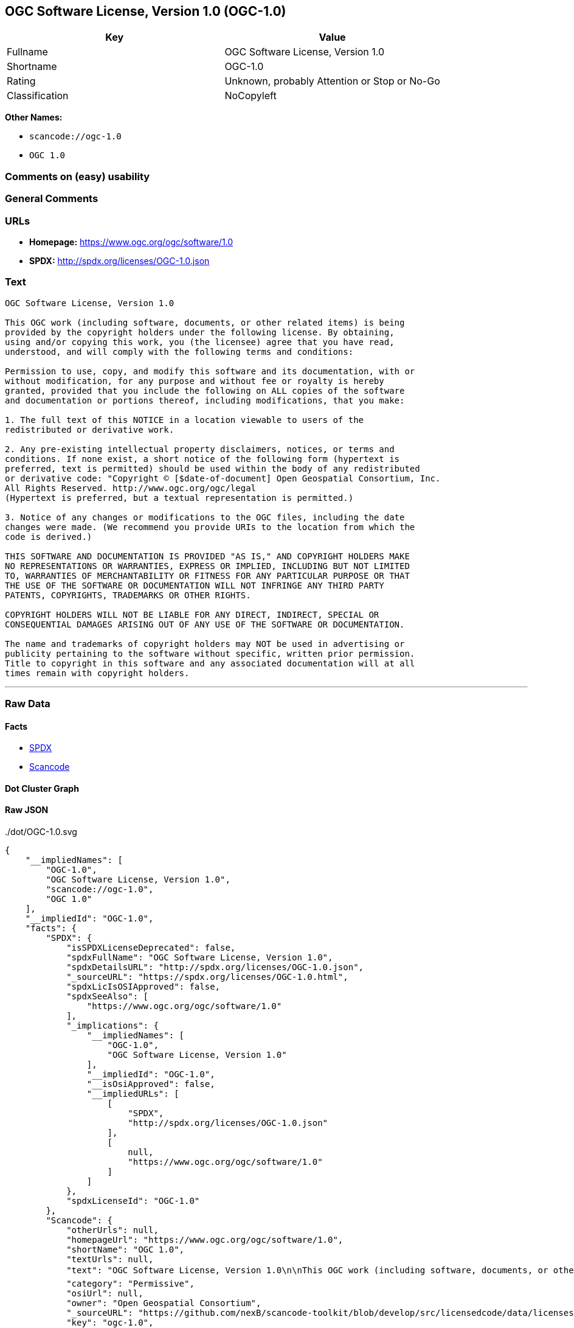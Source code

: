 == OGC Software License, Version 1.0 (OGC-1.0)

[cols=",",options="header",]
|===
|Key |Value
|Fullname |OGC Software License, Version 1.0
|Shortname |OGC-1.0
|Rating |Unknown, probably Attention or Stop or No-Go
|Classification |NoCopyleft
|===

*Other Names:*

* `+scancode://ogc-1.0+`
* `+OGC 1.0+`

=== Comments on (easy) usability

=== General Comments

=== URLs

* *Homepage:* https://www.ogc.org/ogc/software/1.0
* *SPDX:* http://spdx.org/licenses/OGC-1.0.json

=== Text

....
OGC Software License, Version 1.0

This OGC work (including software, documents, or other related items) is being
provided by the copyright holders under the following license. By obtaining,
using and/or copying this work, you (the licensee) agree that you have read,
understood, and will comply with the following terms and conditions:

Permission to use, copy, and modify this software and its documentation, with or
without modification, for any purpose and without fee or royalty is hereby
granted, provided that you include the following on ALL copies of the software
and documentation or portions thereof, including modifications, that you make:

1. The full text of this NOTICE in a location viewable to users of the
redistributed or derivative work.

2. Any pre-existing intellectual property disclaimers, notices, or terms and
conditions. If none exist, a short notice of the following form (hypertext is
preferred, text is permitted) should be used within the body of any redistributed
or derivative code: "Copyright © [$date-of-document] Open Geospatial Consortium, Inc. 
All Rights Reserved. http://www.ogc.org/ogc/legal 
(Hypertext is preferred, but a textual representation is permitted.)

3. Notice of any changes or modifications to the OGC files, including the date
changes were made. (We recommend you provide URIs to the location from which the
code is derived.)
 
THIS SOFTWARE AND DOCUMENTATION IS PROVIDED "AS IS," AND COPYRIGHT HOLDERS MAKE
NO REPRESENTATIONS OR WARRANTIES, EXPRESS OR IMPLIED, INCLUDING BUT NOT LIMITED
TO, WARRANTIES OF MERCHANTABILITY OR FITNESS FOR ANY PARTICULAR PURPOSE OR THAT
THE USE OF THE SOFTWARE OR DOCUMENTATION WILL NOT INFRINGE ANY THIRD PARTY
PATENTS, COPYRIGHTS, TRADEMARKS OR OTHER RIGHTS.

COPYRIGHT HOLDERS WILL NOT BE LIABLE FOR ANY DIRECT, INDIRECT, SPECIAL OR
CONSEQUENTIAL DAMAGES ARISING OUT OF ANY USE OF THE SOFTWARE OR DOCUMENTATION.

The name and trademarks of copyright holders may NOT be used in advertising or
publicity pertaining to the software without specific, written prior permission.
Title to copyright in this software and any associated documentation will at all
times remain with copyright holders.
....

'''''

=== Raw Data

==== Facts

* https://spdx.org/licenses/OGC-1.0.html[SPDX]
* https://github.com/nexB/scancode-toolkit/blob/develop/src/licensedcode/data/licenses/ogc-1.0.yml[Scancode]

==== Dot Cluster Graph

../dot/OGC-1.0.svg

==== Raw JSON

....
{
    "__impliedNames": [
        "OGC-1.0",
        "OGC Software License, Version 1.0",
        "scancode://ogc-1.0",
        "OGC 1.0"
    ],
    "__impliedId": "OGC-1.0",
    "facts": {
        "SPDX": {
            "isSPDXLicenseDeprecated": false,
            "spdxFullName": "OGC Software License, Version 1.0",
            "spdxDetailsURL": "http://spdx.org/licenses/OGC-1.0.json",
            "_sourceURL": "https://spdx.org/licenses/OGC-1.0.html",
            "spdxLicIsOSIApproved": false,
            "spdxSeeAlso": [
                "https://www.ogc.org/ogc/software/1.0"
            ],
            "_implications": {
                "__impliedNames": [
                    "OGC-1.0",
                    "OGC Software License, Version 1.0"
                ],
                "__impliedId": "OGC-1.0",
                "__isOsiApproved": false,
                "__impliedURLs": [
                    [
                        "SPDX",
                        "http://spdx.org/licenses/OGC-1.0.json"
                    ],
                    [
                        null,
                        "https://www.ogc.org/ogc/software/1.0"
                    ]
                ]
            },
            "spdxLicenseId": "OGC-1.0"
        },
        "Scancode": {
            "otherUrls": null,
            "homepageUrl": "https://www.ogc.org/ogc/software/1.0",
            "shortName": "OGC 1.0",
            "textUrls": null,
            "text": "OGC Software License, Version 1.0\n\nThis OGC work (including software, documents, or other related items) is being\nprovided by the copyright holders under the following license. By obtaining,\nusing and/or copying this work, you (the licensee) agree that you have read,\nunderstood, and will comply with the following terms and conditions:\n\nPermission to use, copy, and modify this software and its documentation, with or\nwithout modification, for any purpose and without fee or royalty is hereby\ngranted, provided that you include the following on ALL copies of the software\nand documentation or portions thereof, including modifications, that you make:\n\n1. The full text of this NOTICE in a location viewable to users of the\nredistributed or derivative work.\n\n2. Any pre-existing intellectual property disclaimers, notices, or terms and\nconditions. If none exist, a short notice of the following form (hypertext is\npreferred, text is permitted) should be used within the body of any redistributed\nor derivative code: \"Copyright ÃÂ© [$date-of-document] Open Geospatial Consortium, Inc. \nAll Rights Reserved. http://www.ogc.org/ogc/legal \n(Hypertext is preferred, but a textual representation is permitted.)\n\n3. Notice of any changes or modifications to the OGC files, including the date\nchanges were made. (We recommend you provide URIs to the location from which the\ncode is derived.)\n \nTHIS SOFTWARE AND DOCUMENTATION IS PROVIDED \"AS IS,\" AND COPYRIGHT HOLDERS MAKE\nNO REPRESENTATIONS OR WARRANTIES, EXPRESS OR IMPLIED, INCLUDING BUT NOT LIMITED\nTO, WARRANTIES OF MERCHANTABILITY OR FITNESS FOR ANY PARTICULAR PURPOSE OR THAT\nTHE USE OF THE SOFTWARE OR DOCUMENTATION WILL NOT INFRINGE ANY THIRD PARTY\nPATENTS, COPYRIGHTS, TRADEMARKS OR OTHER RIGHTS.\n\nCOPYRIGHT HOLDERS WILL NOT BE LIABLE FOR ANY DIRECT, INDIRECT, SPECIAL OR\nCONSEQUENTIAL DAMAGES ARISING OUT OF ANY USE OF THE SOFTWARE OR DOCUMENTATION.\n\nThe name and trademarks of copyright holders may NOT be used in advertising or\npublicity pertaining to the software without specific, written prior permission.\nTitle to copyright in this software and any associated documentation will at all\ntimes remain with copyright holders.",
            "category": "Permissive",
            "osiUrl": null,
            "owner": "Open Geospatial Consortium",
            "_sourceURL": "https://github.com/nexB/scancode-toolkit/blob/develop/src/licensedcode/data/licenses/ogc-1.0.yml",
            "key": "ogc-1.0",
            "name": "OGC Software License, Version 1.0",
            "spdxId": "OGC-1.0",
            "notes": null,
            "_implications": {
                "__impliedNames": [
                    "scancode://ogc-1.0",
                    "OGC 1.0",
                    "OGC-1.0"
                ],
                "__impliedId": "OGC-1.0",
                "__impliedCopyleft": [
                    [
                        "Scancode",
                        "NoCopyleft"
                    ]
                ],
                "__calculatedCopyleft": "NoCopyleft",
                "__impliedText": "OGC Software License, Version 1.0\n\nThis OGC work (including software, documents, or other related items) is being\nprovided by the copyright holders under the following license. By obtaining,\nusing and/or copying this work, you (the licensee) agree that you have read,\nunderstood, and will comply with the following terms and conditions:\n\nPermission to use, copy, and modify this software and its documentation, with or\nwithout modification, for any purpose and without fee or royalty is hereby\ngranted, provided that you include the following on ALL copies of the software\nand documentation or portions thereof, including modifications, that you make:\n\n1. The full text of this NOTICE in a location viewable to users of the\nredistributed or derivative work.\n\n2. Any pre-existing intellectual property disclaimers, notices, or terms and\nconditions. If none exist, a short notice of the following form (hypertext is\npreferred, text is permitted) should be used within the body of any redistributed\nor derivative code: \"Copyright Â© [$date-of-document] Open Geospatial Consortium, Inc. \nAll Rights Reserved. http://www.ogc.org/ogc/legal \n(Hypertext is preferred, but a textual representation is permitted.)\n\n3. Notice of any changes or modifications to the OGC files, including the date\nchanges were made. (We recommend you provide URIs to the location from which the\ncode is derived.)\n \nTHIS SOFTWARE AND DOCUMENTATION IS PROVIDED \"AS IS,\" AND COPYRIGHT HOLDERS MAKE\nNO REPRESENTATIONS OR WARRANTIES, EXPRESS OR IMPLIED, INCLUDING BUT NOT LIMITED\nTO, WARRANTIES OF MERCHANTABILITY OR FITNESS FOR ANY PARTICULAR PURPOSE OR THAT\nTHE USE OF THE SOFTWARE OR DOCUMENTATION WILL NOT INFRINGE ANY THIRD PARTY\nPATENTS, COPYRIGHTS, TRADEMARKS OR OTHER RIGHTS.\n\nCOPYRIGHT HOLDERS WILL NOT BE LIABLE FOR ANY DIRECT, INDIRECT, SPECIAL OR\nCONSEQUENTIAL DAMAGES ARISING OUT OF ANY USE OF THE SOFTWARE OR DOCUMENTATION.\n\nThe name and trademarks of copyright holders may NOT be used in advertising or\npublicity pertaining to the software without specific, written prior permission.\nTitle to copyright in this software and any associated documentation will at all\ntimes remain with copyright holders.",
                "__impliedURLs": [
                    [
                        "Homepage",
                        "https://www.ogc.org/ogc/software/1.0"
                    ]
                ]
            }
        }
    },
    "__impliedCopyleft": [
        [
            "Scancode",
            "NoCopyleft"
        ]
    ],
    "__calculatedCopyleft": "NoCopyleft",
    "__isOsiApproved": false,
    "__impliedText": "OGC Software License, Version 1.0\n\nThis OGC work (including software, documents, or other related items) is being\nprovided by the copyright holders under the following license. By obtaining,\nusing and/or copying this work, you (the licensee) agree that you have read,\nunderstood, and will comply with the following terms and conditions:\n\nPermission to use, copy, and modify this software and its documentation, with or\nwithout modification, for any purpose and without fee or royalty is hereby\ngranted, provided that you include the following on ALL copies of the software\nand documentation or portions thereof, including modifications, that you make:\n\n1. The full text of this NOTICE in a location viewable to users of the\nredistributed or derivative work.\n\n2. Any pre-existing intellectual property disclaimers, notices, or terms and\nconditions. If none exist, a short notice of the following form (hypertext is\npreferred, text is permitted) should be used within the body of any redistributed\nor derivative code: \"Copyright Â© [$date-of-document] Open Geospatial Consortium, Inc. \nAll Rights Reserved. http://www.ogc.org/ogc/legal \n(Hypertext is preferred, but a textual representation is permitted.)\n\n3. Notice of any changes or modifications to the OGC files, including the date\nchanges were made. (We recommend you provide URIs to the location from which the\ncode is derived.)\n \nTHIS SOFTWARE AND DOCUMENTATION IS PROVIDED \"AS IS,\" AND COPYRIGHT HOLDERS MAKE\nNO REPRESENTATIONS OR WARRANTIES, EXPRESS OR IMPLIED, INCLUDING BUT NOT LIMITED\nTO, WARRANTIES OF MERCHANTABILITY OR FITNESS FOR ANY PARTICULAR PURPOSE OR THAT\nTHE USE OF THE SOFTWARE OR DOCUMENTATION WILL NOT INFRINGE ANY THIRD PARTY\nPATENTS, COPYRIGHTS, TRADEMARKS OR OTHER RIGHTS.\n\nCOPYRIGHT HOLDERS WILL NOT BE LIABLE FOR ANY DIRECT, INDIRECT, SPECIAL OR\nCONSEQUENTIAL DAMAGES ARISING OUT OF ANY USE OF THE SOFTWARE OR DOCUMENTATION.\n\nThe name and trademarks of copyright holders may NOT be used in advertising or\npublicity pertaining to the software without specific, written prior permission.\nTitle to copyright in this software and any associated documentation will at all\ntimes remain with copyright holders.",
    "__impliedURLs": [
        [
            "SPDX",
            "http://spdx.org/licenses/OGC-1.0.json"
        ],
        [
            null,
            "https://www.ogc.org/ogc/software/1.0"
        ],
        [
            "Homepage",
            "https://www.ogc.org/ogc/software/1.0"
        ]
    ]
}
....